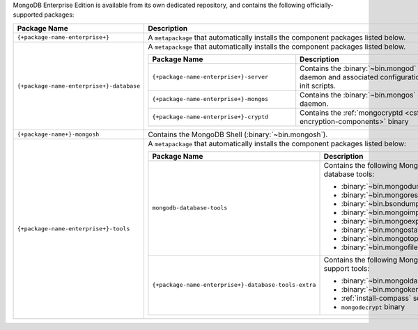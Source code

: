 MongoDB Enterprise Edition is available from its own dedicated
repository, and contains the following officially-supported packages:

.. list-table::
  :header-rows: 1
  :widths: 35 65

  * - Package Name
    - Description

  * - ``{+package-name-enterprise+}``
    - A ``metapackage`` that automatically installs the component
      packages listed below.

  * - ``{+package-name-enterprise+}-database``
    - A ``metapackage`` that automatically installs the component
      packages listed below.

      .. list-table::
         :header-rows: 1
         :widths: 50 50

         * - Package Name
           - Description

         * - ``{+package-name-enterprise+}-server``
           - Contains the :binary:`~bin.mongod` daemon and associated
             configuration and init scripts.

         * - ``{+package-name-enterprise+}-mongos``
           - Contains the :binary:`~bin.mongos` daemon.

         * - ``{+package-name-enterprise+}-cryptd``
           - Contains the :ref:`mongocryptd <csfle-encryption-components>`
             binary

  * - ``{+package-name+}-mongosh``
    - Contains the MongoDB Shell (:binary:`~bin.mongosh`).
 
  * - ``{+package-name-enterprise+}-tools``
    - A ``metapackage`` that automatically installs the component
      packages listed below:

      .. list-table::
         :header-rows: 1
         :widths: 50 50

         * - Package Name
           - Description

         * - ``mongodb-database-tools``
           - Contains the following MongoDB database tools:

             - :binary:`~bin.mongodump`
             - :binary:`~bin.mongorestore`
             - :binary:`~bin.bsondump`
             - :binary:`~bin.mongoimport`
             - :binary:`~bin.mongoexport`
             - :binary:`~bin.mongostat`
             - :binary:`~bin.mongotop`
             - :binary:`~bin.mongofiles`

         * - ``{+package-name-enterprise+}-database-tools-extra``
           - Contains the following MongoDB support tools:

             - :binary:`~bin.mongoldap`
             - :binary:`~bin.mongokerberos`
             - :ref:`install-compass` script
             - ``mongodecrypt`` binary
